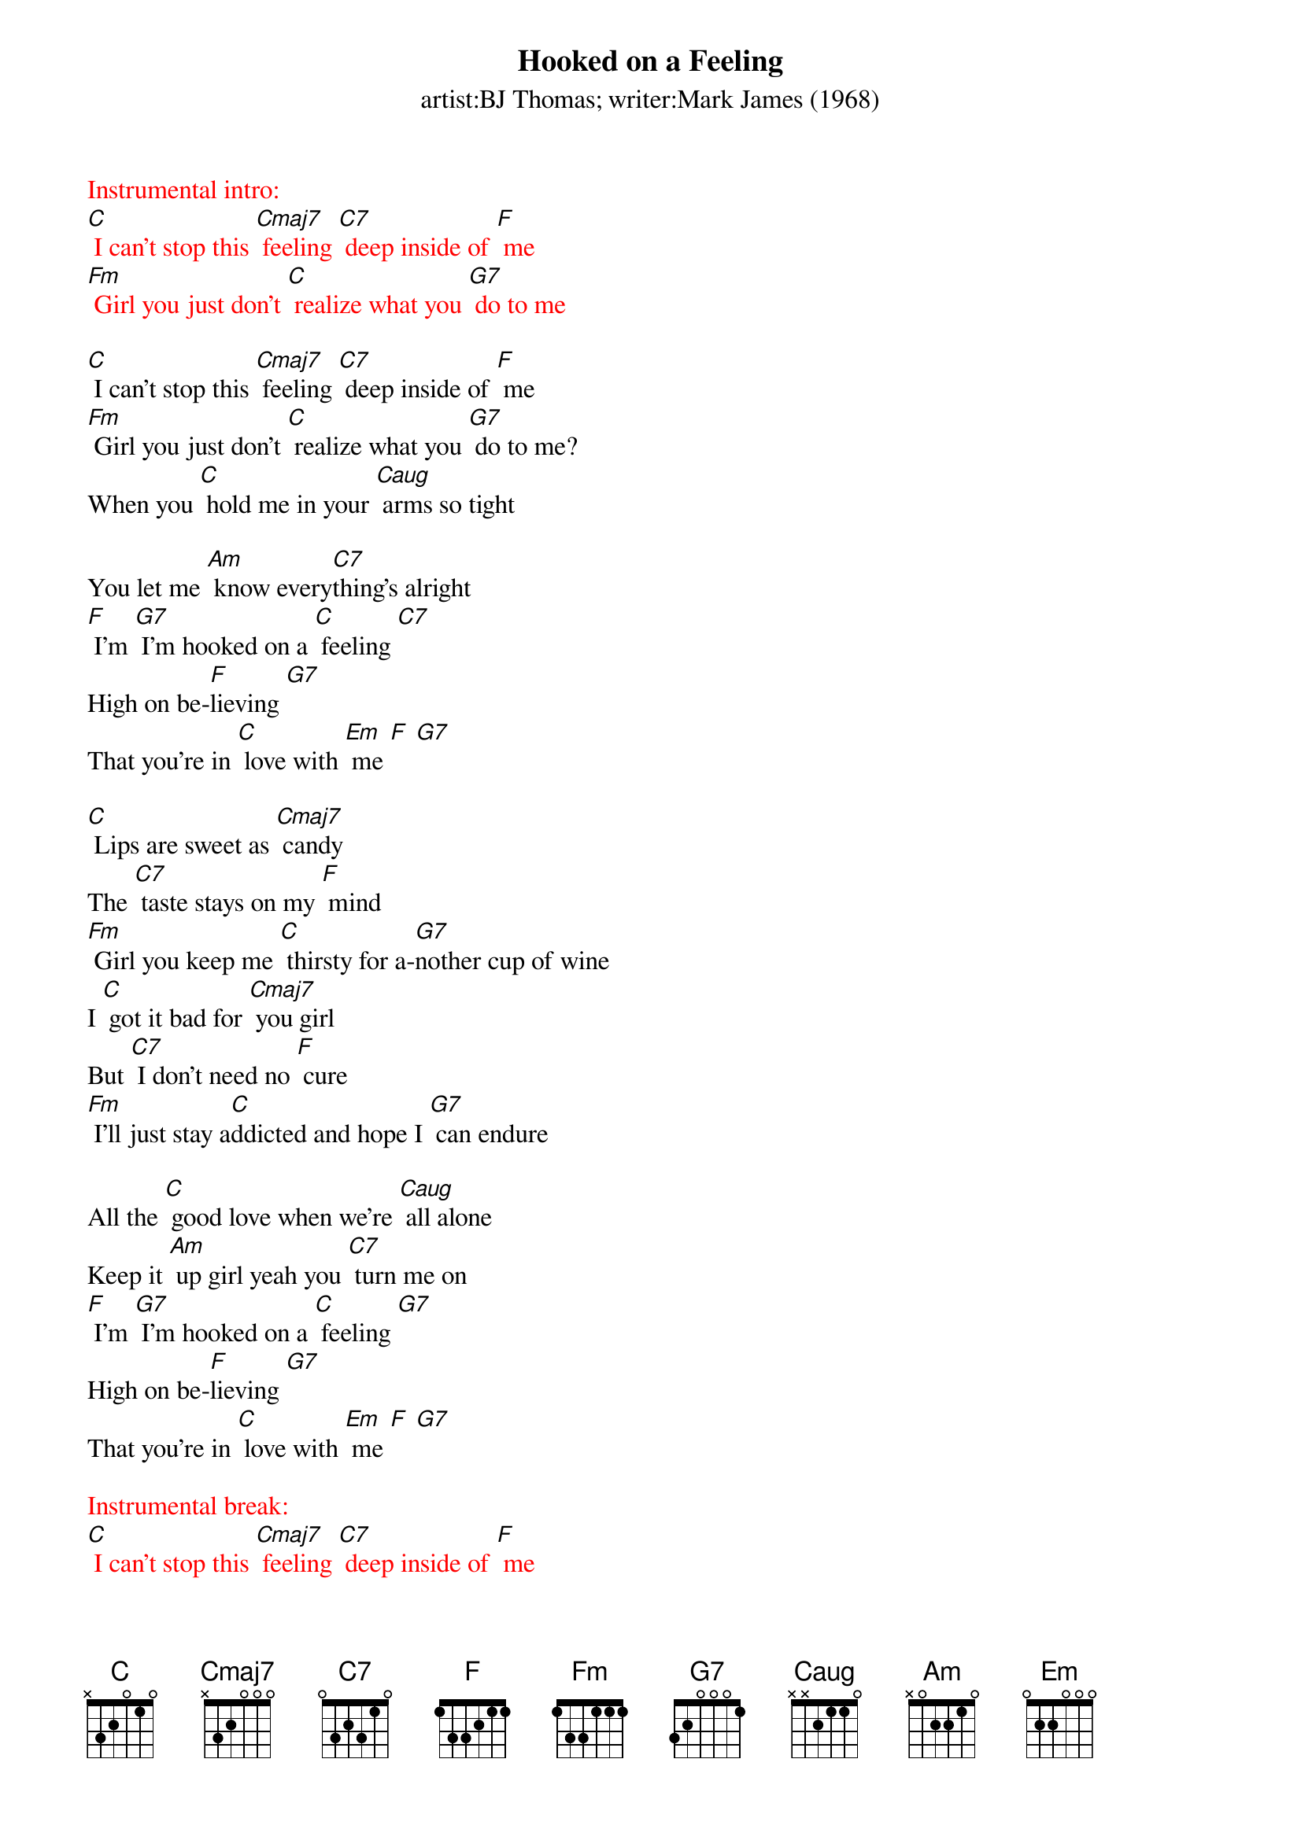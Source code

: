 {t: Hooked on a Feeling}
{st: artist:BJ Thomas; writer:Mark James (1968)}

{textcolour: red}
Instrumental intro:
[C] I can't stop this [Cmaj7] feeling [C7] deep inside of [F] me
[Fm] Girl you just don't [C] realize what you [G7] do to me
{textcolour}

[C] I can't stop this [Cmaj7] feeling [C7] deep inside of [F] me
[Fm] Girl you just don't [C] realize what you [G7] do to me?
When you [C] hold me in your [Caug] arms so tight

You let me [Am] know every[C7]thing's alright
[F] I'm [G7] I’m hooked on a [C] feeling [C7]
High on be-[F]lieving [G7]
That you're in [C] love with [Em] me [F] [G7]

[C] Lips are sweet as [Cmaj7] candy
The [C7] taste stays on my [F] mind
[Fm] Girl you keep me [C] thirsty for a-[G7]nother cup of wine
I [C] got it bad for [Cmaj7] you girl
But [C7] I don't need no [F] cure
[Fm] I'll just stay a[C]ddicted and hope I [G7] can endure

All the [C] good love when we're [Caug] all alone
Keep it [Am] up girl yeah you [C7] turn me on
[F] I'm [G7] I’m hooked on a [C] feeling [G7]
High on be-[F]lieving [G7]
That you're in [C] love with [Em] me [F] [G7]

{textcolour: red}
Instrumental break:
[C] I can't stop this [Cmaj7] feeling [C7] deep inside of [F] me
[Fm] Girl you just don't [C] realize what you [G7] do to me
[C] I can't stop this [Cmaj7] feeling [C7] deep inside of [F] me
[Fm] Girl you just don't [C] realize what you [G7] do to me
{textcolour}

All the [C] good love when we're [Caug] all alone
Keep it [Am] up girl yeah you [C7] turn me on
[F] I'm [G7] I’m hooked on a [C] feeling [C7]
High on be-[F]lieving [G7]
That you're in [C] love with [Em] me [F] [G7]
